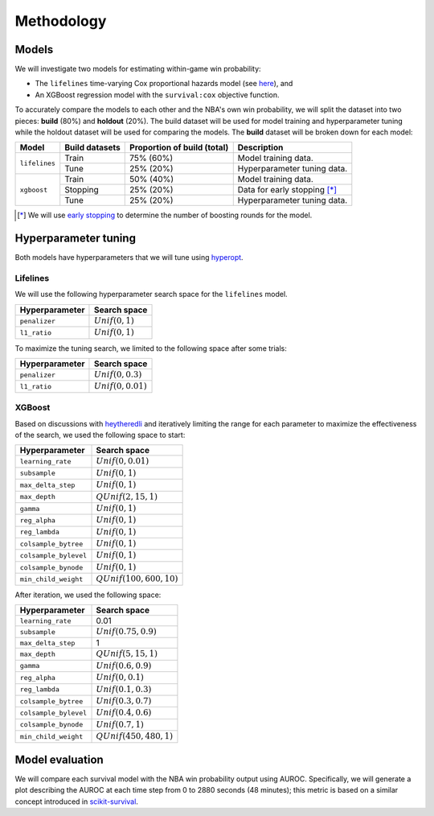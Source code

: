 ===========
Methodology
===========

------
Models
------

We will investigate two models for estimating within-game win probability:

* The ``lifelines`` time-varying Cox proportional hazards model
  (see `here <https://lifelines.readthedocs.io/en/latest/Time%20varying%20survival%20regression.html>`_), and
* An XGBoost regression model with the ``survival:cox`` objective function.

To accurately compare the models to each other and the NBA's own win probability, we will split the
dataset into two pieces: **build** (80%) and **holdout** (20%). The build dataset will be used for
model training and hyperparameter tuning while the holdout dataset will be used for comparing the
models. The **build** dataset will be broken down for each model:

+---------------+----------------+-----------------------------+----------------------------------+
| Model         | Build datasets | Proportion of build (total) | Description                      |
|               |                |                             |                                  |
+===============+================+=============================+==================================+
| ``lifelines`` | Train          | 75% (60%)                   | Model training data.             |
|               +----------------+-----------------------------+----------------------------------+
|               | Tune           | 25% (20%)                   | Hyperparameter tuning data.      |
+---------------+----------------+-----------------------------+----------------------------------+
| ``xgboost``   | Train          | 50% (40%)                   | Model training data.             |
|               +----------------+-----------------------------+----------------------------------+
|               | Stopping       | 25% (20%)                   | Data for early stopping [*]_     |
|               +----------------+-----------------------------+----------------------------------+
|               | Tune           | 25% (20%)                   | Hyperparameter tuning data.      |
+---------------+----------------+-----------------------------+----------------------------------+

.. [*] We will use `early stopping <https://xgboost.readthedocs.io/en/latest/python/python_intro.html#early-stopping>`_
       to determine the number of boosting rounds for the model.

---------------------
Hyperparameter tuning
---------------------

Both models have hyperparameters that we will tune using `hyperopt <http://hyperopt.github.io/hyperopt/>`_.

~~~~~~~~~
Lifelines
~~~~~~~~~

We will use the following hyperparameter search space for the ``lifelines`` model.

+----------------+--------------------+
| Hyperparameter | Search space       |
|                |                    |
+================+====================+
| ``penalizer``  | :math:`Unif(0, 1)` |
+----------------+--------------------+
| ``l1_ratio``   | :math:`Unif(0, 1)` |
+----------------+--------------------+

To maximize the tuning search, we limited to the following space after some trials:

+----------------+-----------------------+
| Hyperparameter | Search space          |
|                |                       |
+================+=======================+
| ``penalizer``  | :math:`Unif(0, 0.3)`  |
+----------------+-----------------------+
| ``l1_ratio``   | :math:`Unif(0, 0.01)` |
+----------------+-----------------------+

~~~~~~~
XGBoost
~~~~~~~

Based on discussions with `heytheredli <https://github.com/heytheredli/>`_ and
iteratively limiting the range for each parameter to maximize the effectiveness
of the search, we used the following space to start:

+-----------------------+-----------------------------+
| Hyperparameter        | Search space                |
|                       |                             |
+=======================+=============================+
| ``learning_rate``     | :math:`Unif(0, 0.01)`       |
+-----------------------+-----------------------------+
| ``subsample``         | :math:`Unif(0, 1)`          |
+-----------------------+-----------------------------+
| ``max_delta_step``    | :math:`Unif(0, 1)`          |
+-----------------------+-----------------------------+
| ``max_depth``         | :math:`QUnif(2, 15, 1)`     |
+-----------------------+-----------------------------+
| ``gamma``             | :math:`Unif(0, 1)`          |
+-----------------------+-----------------------------+
| ``reg_alpha``         | :math:`Unif(0, 1)`          |
+-----------------------+-----------------------------+
| ``reg_lambda``        | :math:`Unif(0, 1)`          |
+-----------------------+-----------------------------+
| ``colsample_bytree``  | :math:`Unif(0, 1)`          |
+-----------------------+-----------------------------+
| ``colsample_bylevel`` | :math:`Unif(0, 1)`          |
+-----------------------+-----------------------------+
| ``colsample_bynode``  | :math:`Unif(0, 1)`          |
+-----------------------+-----------------------------+
| ``min_child_weight``  | :math:`QUnif(100, 600, 10)` |
+-----------------------+-----------------------------+

After iteration, we used the following space:

+-----------------------+-----------------------------+
| Hyperparameter        | Search space                |
|                       |                             |
+=======================+=============================+
| ``learning_rate``     | 0.01                        |
+-----------------------+-----------------------------+
| ``subsample``         | :math:`Unif(0.75, 0.9)`     |
+-----------------------+-----------------------------+
| ``max_delta_step``    | 1                           |
+-----------------------+-----------------------------+
| ``max_depth``         | :math:`QUnif(5, 15, 1)`     |
+-----------------------+-----------------------------+
| ``gamma``             | :math:`Unif(0.6, 0.9)`      |
+-----------------------+-----------------------------+
| ``reg_alpha``         | :math:`Unif(0, 0.1)`        |
+-----------------------+-----------------------------+
| ``reg_lambda``        | :math:`Unif(0.1, 0.3)`      |
+-----------------------+-----------------------------+
| ``colsample_bytree``  | :math:`Unif(0.3, 0.7)`      |
+-----------------------+-----------------------------+
| ``colsample_bylevel`` | :math:`Unif(0.4, 0.6)`      |
+-----------------------+-----------------------------+
| ``colsample_bynode``  | :math:`Unif(0.7, 1)`        |
+-----------------------+-----------------------------+
| ``min_child_weight``  | :math:`QUnif(450, 480, 1)`  |
+-----------------------+-----------------------------+

----------------
Model evaluation
----------------

We will compare each survival model with the NBA win probability output using AUROC. Specifically, we will generate a plot
describing the AUROC at each time step from 0 to 2880 seconds (48 minutes); this metric is based on a similar concept introduced
in `scikit-survival <https://scikit-survival.readthedocs.io/en/latest/user_guide/evaluating-survival-models.html>`_.

